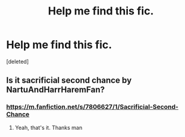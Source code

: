 #+TITLE: Help me find this fic.

* Help me find this fic.
:PROPERTIES:
:Score: 2
:DateUnix: 1621171211.0
:DateShort: 2021-May-16
:FlairText: What's That Fic?
:END:
[deleted]


** Is it sacrificial second chance by NartuAndHarrHaremFan?
:PROPERTIES:
:Author: thelostgamer7
:Score: 1
:DateUnix: 1621178753.0
:DateShort: 2021-May-16
:END:

*** [[https://m.fanfiction.net/s/7806627/1/Sacrificial-Second-Chance]]
:PROPERTIES:
:Author: thelostgamer7
:Score: 1
:DateUnix: 1621178879.0
:DateShort: 2021-May-16
:END:

**** Yeah, that's it. Thanks man
:PROPERTIES:
:Author: Banana-MilkShake-
:Score: 1
:DateUnix: 1621182280.0
:DateShort: 2021-May-16
:END:

